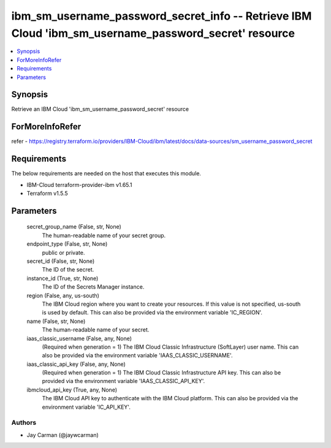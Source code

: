 
ibm_sm_username_password_secret_info -- Retrieve IBM Cloud 'ibm_sm_username_password_secret' resource
=====================================================================================================

.. contents::
   :local:
   :depth: 1


Synopsis
--------

Retrieve an IBM Cloud 'ibm_sm_username_password_secret' resource


ForMoreInfoRefer
----------------
refer - https://registry.terraform.io/providers/IBM-Cloud/ibm/latest/docs/data-sources/sm_username_password_secret

Requirements
------------
The below requirements are needed on the host that executes this module.

- IBM-Cloud terraform-provider-ibm v1.65.1
- Terraform v1.5.5



Parameters
----------

  secret_group_name (False, str, None)
    The human-readable name of your secret group.


  endpoint_type (False, str, None)
    public or private.


  secret_id (False, str, None)
    The ID of the secret.


  instance_id (True, str, None)
    The ID of the Secrets Manager instance.


  region (False, any, us-south)
    The IBM Cloud region where you want to create your resources. If this value is not specified, us-south is used by default. This can also be provided via the environment variable 'IC_REGION'.


  name (False, str, None)
    The human-readable name of your secret.


  iaas_classic_username (False, any, None)
    (Required when generation = 1) The IBM Cloud Classic Infrastructure (SoftLayer) user name. This can also be provided via the environment variable 'IAAS_CLASSIC_USERNAME'.


  iaas_classic_api_key (False, any, None)
    (Required when generation = 1) The IBM Cloud Classic Infrastructure API key. This can also be provided via the environment variable 'IAAS_CLASSIC_API_KEY'.


  ibmcloud_api_key (True, any, None)
    The IBM Cloud API key to authenticate with the IBM Cloud platform. This can also be provided via the environment variable 'IC_API_KEY'.













Authors
~~~~~~~

- Jay Carman (@jaywcarman)

